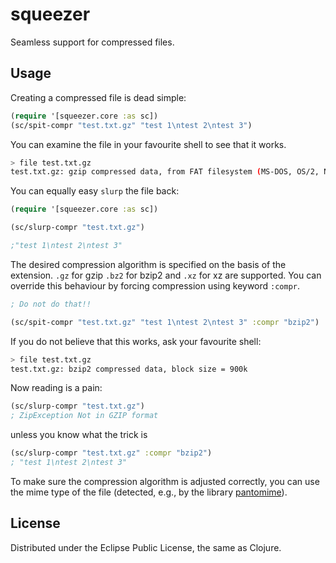 * squeezer

  Seamless support for compressed files.

  [[http://clojars.org/squeezer][http://clojars.org/squeezer/latest-version.svg]]

** Usage

  Creating a compressed file is dead simple:

  #+BEGIN_SRC clojure
  (require '[squeezer.core :as sc])
  (sc/spit-compr "test.txt.gz" "test 1\ntest 2\ntest 3")
  #+END_SRC

  You can examine the file in your favourite shell to see that it works.
  #+BEGIN_SRC sh
  > file test.txt.gz
  test.txt.gz: gzip compressed data, from FAT filesystem (MS-DOS, OS/2, NT)
  #+END_SRC

  You can equally easy ~slurp~ the file back:

  #+BEGIN_SRC clojure
  (require '[squeezer.core :as sc])

  (sc/slurp-compr "test.txt.gz")

  ;"test 1\ntest 2\ntest 3"
  #+END_SRC

  The desired compression algorithm is specified on the basis of the
  extension. ~.gz~ for gzip ~.bz2~ for bzip2 and ~.xz~ for xz are
  supported. You can override this behaviour by forcing compression
  using keyword ~:compr~.

  #+BEGIN_SRC clojure
  ; Do not do that!!

  (sc/spit-compr "test.txt.gz" "test 1\ntest 2\ntest 3" :compr "bzip2")
  #+END_SRC

  If you do not believe that this works, ask your favourite shell:
  #+BEGIN_SRC sh
  > file test.txt.gz
  test.txt.gz: bzip2 compressed data, block size = 900k
  #+END_SRC

  Now reading is a pain:
  #+BEGIN_SRC clojure
  (sc/slurp-compr "test.txt.gz")
  ; ZipException Not in GZIP format
  #+END_SRC

  unless you know what the trick is

  #+BEGIN_SRC clojure
  (sc/slurp-compr "test.txt.gz" :compr "bzip2")
  ; "test 1\ntest 2\ntest 3"
  #+END_SRC

  To make sure the compression algorithm is adjusted correctly, you can use the
  mime type of the file (detected, e.g., by the library [[https://github.com/michaelklishin/pantomime][pantomime]]).

** License

  Distributed under the Eclipse Public License, the same as Clojure.
